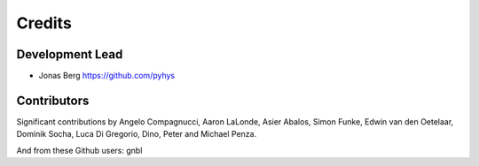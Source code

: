 =======
Credits
=======

Development Lead
----------------

* Jonas Berg https://github.com/pyhys

Contributors
------------

Significant contributions by Angelo Compagnucci, Aaron LaLonde, Asier Abalos, 
Simon Funke, Edwin van den Oetelaar, Dominik Socha, Luca Di Gregorio, Dino, 
Peter and Michael Penza.

And from these Github users: gnbl

